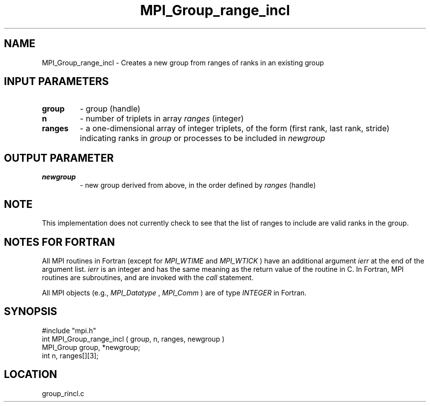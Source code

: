 .TH MPI_Group_range_incl 3 "12/21/1995" " " "MPI"
.SH NAME
MPI_Group_range_incl \- Creates a new group from ranges of ranks in an
existing group

.SH INPUT PARAMETERS
.PD 0
.TP
.B group 
- group (handle) 
.PD 1
.PD 0
.TP
.B n 
- number of triplets in array  
.I ranges
(integer) 
.PD 1
.PD 0
.TP
.B ranges 
- a one-dimensional array of integer triplets, of the 
form (first rank, last rank, stride) indicating ranks in
.I group
or processes to be included in 
.I newgroup
.PD 1

.SH OUTPUT PARAMETER
.PD 0
.TP
.B newgroup 
- new group derived from above, in the 
order defined by  
.I ranges
(handle)  
.PD 1

.SH NOTE
This implementation does not currently check to see that the list of
ranges to include are valid ranks in the group.

.SH NOTES FOR FORTRAN
All MPI routines in Fortran (except for 
.I MPI_WTIME
and 
.I MPI_WTICK
) have
an additional argument 
.I ierr
at the end of the argument list.  
.I ierr
is an integer and has the same meaning as the return value of the routine
in C.  In Fortran, MPI routines are subroutines, and are invoked with the
.I call
statement.

All MPI objects (e.g., 
.I MPI_Datatype
, 
.I MPI_Comm
) are of type 
.I INTEGER
in Fortran.
.SH SYNOPSIS
.nf
#include "mpi.h"
int MPI_Group_range_incl ( group, n, ranges, newgroup )
MPI_Group group, *newgroup;
int       n, ranges[][3];

.fi

.SH LOCATION
 group_rincl.c
